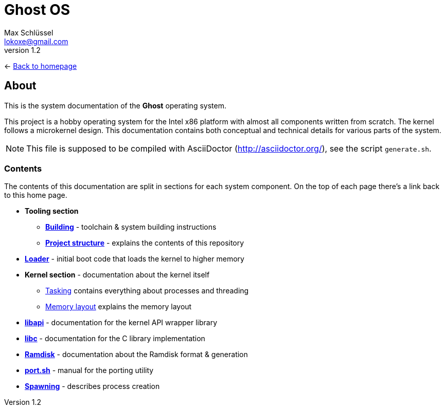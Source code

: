 = Ghost OS
Max Schlüssel <lokoxe@gmail.com>
v1.2
:last-update-label!:

<- link:https://ghostkernel.org/[Back to homepage]

About
-----
This is the system documentation of the *Ghost* operating system.

This project is a hobby operating system for the Intel x86 platform with
almost all components written from scratch. The kernel follows a microkernel
design. This documentation contains both conceptual and technical details
for various parts of the system.

NOTE: This file is supposed to be compiled with AsciiDoctor
(http://asciidoctor.org/), see the script `generate.sh`.


Contents
~~~~~~~~
The contents of this documentation are split in sections for each system
component. On the top of each page there's a link back to this home page.

* *Tooling section*
	** *<<building#,Building>>* - toolchain & system building instructions
	** *<<structure#,Project structure>>* - explains the contents of this repository
* *<<loader#,Loader>>* - initial boot code that loads the kernel to higher memory
* *Kernel section* - documentation about the kernel itself
	** <<tasking#,Tasking>> contains everything about processes and threading
	** <<memory#,Memory layout>> explains the memory layout
* *<<libapi#,libapi>>* - documentation for the kernel API wrapper library
* *<<libc#,libc>>* - documentation for the C library implementation
* *<<ramdisk-format#,Ramdisk>>* - documentation about the Ramdisk format & generation
* *<<port#,port.sh>>* - manual for the porting utility
* *<<spawning#,Spawning>>* - describes process creation
